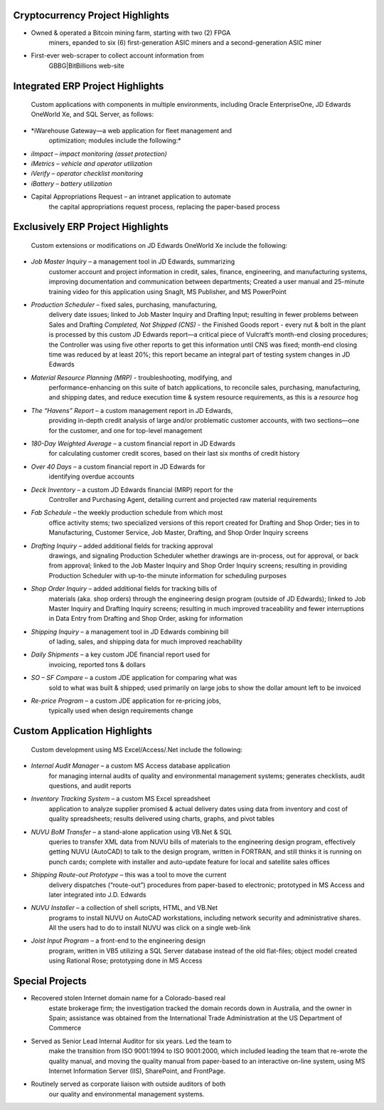 Cryptocurrency Project Highlights
---------------------------------

-  Owned & operated a Bitcoin mining farm, starting with two (2) FPGA
      miners, epanded to six (6) first-generation ASIC miners and a
      second-generation ASIC miner

-  First-ever web-scraper to collect account information from
      GBBG|BitBillions web-site

Integrated ERP Project Highlights
---------------------------------

   Custom applications with components in multiple environments,
   including Oracle EnterpriseOne, JD Edwards OneWorld Xe, and SQL
   Server, as follows:

-  *iWarehouse Gateway—a web application for fleet management and
      optimization; modules include the following:*

-  *iImpact – impact monitoring (asset protection)*

-  *iMetrics – vehicle and operator utilization*

-  *iVerify – operator checklist monitoring*

-  *iBattery – battery utilization*

-  Capital Appropriations Request – an intranet application to automate
      the capital appropriations request process, replacing the
      paper-based process

Exclusively ERP Project Highlights
----------------------------------

   Custom extensions or modifications on JD Edwards OneWorld Xe include
   the following:

-  *Job Master Inquiry* – a management tool in JD Edwards, summarizing
      customer account and project information in credit, sales,
      finance, engineering, and manufacturing systems, improving
      documentation and communication between departments; Created a
      user manual and 25-minute training video for this application
      using SnagIt, MS Publisher, and MS PowerPoint

-  *Production Scheduler* – fixed sales, purchasing, manufacturing,
      delivery date issues; linked to Job Master Inquiry and Drafting
      Input; resulting in fewer problems between Sales and Drafting
      *Completed, Not Shipped (CNS)* - the Finished Goods report - every
      nut & bolt in the plant is processed by this custom JD Edwards
      report—a critical piece of Vulcraft’s month-end closing
      procedures; the Controller was using five other reports to get
      this information until CNS was fixed; month-end closing time was
      reduced by at least 20%; this report became an integral part of
      testing system changes in JD Edwards

-  *Material Resource Planning (MRP)* - troubleshooting, modifying, and
      performance-enhancing on this suite of batch applications, to
      reconcile sales, purchasing, manufacturing, and shipping dates,
      and reduce execution time & system resource requirements, as this
      is a *resource* hog

-  *The “Havens” Report* – a custom management report in JD Edwards,
      providing in-depth credit analysis of large and/or problematic
      customer accounts, with two sections—one for the customer, and one
      for top-level management

-  *180-Day Weighted Average* – a custom financial report in JD Edwards
      for calculating customer credit scores, based on their last six
      months of credit history

-  *Over 40 Days* – a custom financial report in JD Edwards for
      identifying overdue accounts

-  *Deck Inventory* – a custom JD Edwards financial (MRP) report for the
      Controller and Purchasing Agent, detailing current and projected
      raw material requirements

-  *Fab Schedule* – the weekly production schedule from which most
      office activity stems; two specialized versions of this report
      created for Drafting and Shop Order; ties in to Manufacturing,
      Customer Service, Job Master, Drafting, and Shop Order Inquiry
      screens

-  *Drafting Inquiry* – added additional fields for tracking approval
      drawings, and signaling Production Scheduler whether drawings are
      in-process, out for approval, or back from approval; linked to the
      Job Master Inquiry and Shop Order Inquiry screens; resulting in
      providing Production Scheduler with up-to-the minute information
      for scheduling purposes

-  *Shop Order Inquiry* – added additional fields for tracking bills of
      materials (aka. shop orders) through the engineering design
      program (outside of JD Edwards); linked to Job Master Inquiry and
      Drafting Inquiry screens; resulting in much improved traceability
      and fewer interruptions in Data Entry from Drafting and Shop
      Order, asking for information

-  *Shipping Inquiry* – a management tool in JD Edwards combining bill
      of lading, sales, and shipping data for much improved reachability

-  *Daily Shipments* – a key custom JDE financial report used for
      invoicing, reported tons & dollars

-  *SO – SF Compare* – a custom JDE application for comparing what was
      sold to what was built & shipped; used primarily on large jobs to
      show the dollar amount left to be invoiced

-  *Re-price Program* – a custom JDE application for re-pricing jobs,
      typically used when design requirements change

Custom Application Highlights
-----------------------------

   Custom development using MS Excel/Access/.Net include the following:

-  *Internal Audit Manager* – a custom MS Access database application
      for managing internal audits of quality and environmental
      management systems; generates checklists, audit questions, and
      audit reports

-  *Inventory Tracking System* – a custom MS Excel spreadsheet
      application to analyze supplier promised & actual delivery dates
      using data from inventory and cost of quality spreadsheets;
      results delivered using charts, graphs, and pivot tables

-  *NUVU BoM Transfer* – a stand-alone application using VB.Net & SQL
      queries to transfer XML data from NUVU bills of materials to the
      engineering design program, effectively getting NUVU (AutoCAD) to
      talk to the design program, written in FORTRAN, and still thinks
      it is running on punch cards; complete with installer and
      auto-update feature for local and satellite sales offices

-  *Shipping Route-out Prototype* – this was a tool to move the current
      delivery dispatches (“route-out”) procedures from paper-based to
      electronic; prototyped in MS Access and later integrated into J.D.
      Edwards

-  *NUVU Installer* – a collection of shell scripts, HTML, and VB.Net
      programs to install NUVU on AutoCAD workstations, including
      network security and administrative shares. All the users had to
      do to install NUVU was click on a single web-link

-  *Joist Input Program* – a front-end to the engineering design
      program, written in VB5 utilizing a SQL Server database instead of
      the old flat-files; object model created using Rational Rose;
      prototyping done in MS Access

Special Projects
----------------

-  Recovered stolen Internet domain name for a Colorado-based real
      estate brokerage firm; the investigation tracked the domain
      records down in Australia, and the owner in Spain; assistance was
      obtained from the International Trade Administration at the US
      Department of Commerce

-  Served as Senior Lead Internal Auditor for six years. Led the team to
      make the transition from ISO 9001:1994 to ISO 9001:2000, which
      included leading the team that re-wrote the quality manual, and
      moving the quality manual from paper-based to an interactive
      on-line system, using MS Internet Information Server (IIS),
      SharePoint, and FrontPage.

-  Routinely served as corporate liaison with outside auditors of both
      our quality and environmental management systems.
